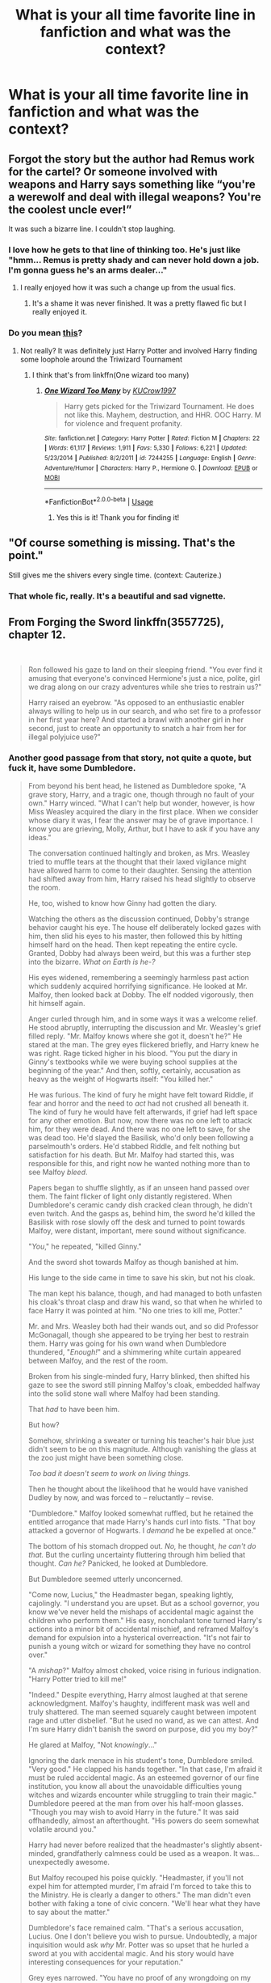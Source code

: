 #+TITLE: What is your all time favorite line in fanfiction and what was the context?

* What is your all time favorite line in fanfiction and what was the context?
:PROPERTIES:
:Author: OSRS_King_Graham
:Score: 40
:DateUnix: 1592704702.0
:DateShort: 2020-Jun-21
:FlairText: Discussion
:END:

** Forgot the story but the author had Remus work for the cartel? Or someone involved with weapons and Harry says something like “you're a werewolf and deal with illegal weapons? You're the coolest uncle ever!”

It was such a bizarre line. I couldn't stop laughing.
:PROPERTIES:
:Author: CornerIron
:Score: 37
:DateUnix: 1592707941.0
:DateShort: 2020-Jun-21
:END:

*** I love how he gets to that line of thinking too. He's just like "hmm... Remus is pretty shady and can never hold down a job. I'm gonna guess he's an arms dealer..."
:PROPERTIES:
:Author: darkpothead
:Score: 23
:DateUnix: 1592712661.0
:DateShort: 2020-Jun-21
:END:

**** I really enjoyed how it was such a change up from the usual fics.
:PROPERTIES:
:Author: CornerIron
:Score: 10
:DateUnix: 1592714290.0
:DateShort: 2020-Jun-21
:END:

***** It's a shame it was never finished. It was a pretty flawed fic but I really enjoyed it.
:PROPERTIES:
:Author: darkpothead
:Score: 6
:DateUnix: 1592715287.0
:DateShort: 2020-Jun-21
:END:


*** Do you mean [[https://m.fanfiction.net/s/5270143/24/The-Sugar-Cube-Fort][this]]?
:PROPERTIES:
:Author: OSRS_King_Graham
:Score: 6
:DateUnix: 1592708215.0
:DateShort: 2020-Jun-21
:END:

**** Not really? It was definitely just Harry Potter and involved Harry finding some loophole around the Triwizard Tournament
:PROPERTIES:
:Author: CornerIron
:Score: 4
:DateUnix: 1592708294.0
:DateShort: 2020-Jun-21
:END:

***** I think that's from linkffn(One wizard too many)
:PROPERTIES:
:Author: brockothrow
:Score: 5
:DateUnix: 1592710049.0
:DateShort: 2020-Jun-21
:END:

****** [[https://www.fanfiction.net/s/7244255/1/][*/One Wizard Too Many/*]] by [[https://www.fanfiction.net/u/2274808/KUCrow1997][/KUCrow1997/]]

#+begin_quote
  Harry gets picked for the Triwizard Tournament. He does not like this. Mayhem, destruction, and HHR. OOC Harry. M for violence and frequent profanity.
#+end_quote

^{/Site/:} ^{fanfiction.net} ^{*|*} ^{/Category/:} ^{Harry} ^{Potter} ^{*|*} ^{/Rated/:} ^{Fiction} ^{M} ^{*|*} ^{/Chapters/:} ^{22} ^{*|*} ^{/Words/:} ^{61,117} ^{*|*} ^{/Reviews/:} ^{1,911} ^{*|*} ^{/Favs/:} ^{5,330} ^{*|*} ^{/Follows/:} ^{6,221} ^{*|*} ^{/Updated/:} ^{5/23/2014} ^{*|*} ^{/Published/:} ^{8/2/2011} ^{*|*} ^{/id/:} ^{7244255} ^{*|*} ^{/Language/:} ^{English} ^{*|*} ^{/Genre/:} ^{Adventure/Humor} ^{*|*} ^{/Characters/:} ^{Harry} ^{P.,} ^{Hermione} ^{G.} ^{*|*} ^{/Download/:} ^{[[http://www.ff2ebook.com/old/ffn-bot/index.php?id=7244255&source=ff&filetype=epub][EPUB]]} ^{or} ^{[[http://www.ff2ebook.com/old/ffn-bot/index.php?id=7244255&source=ff&filetype=mobi][MOBI]]}

--------------

*FanfictionBot*^{2.0.0-beta} | [[https://github.com/tusing/reddit-ffn-bot/wiki/Usage][Usage]]
:PROPERTIES:
:Author: FanfictionBot
:Score: 6
:DateUnix: 1592710070.0
:DateShort: 2020-Jun-21
:END:

******* Yes this is it! Thank you for finding it!
:PROPERTIES:
:Author: CornerIron
:Score: 3
:DateUnix: 1592710099.0
:DateShort: 2020-Jun-21
:END:


** "Of course something is missing. That's the point."

Still gives me the shivers every single time. (context: Cauterize.)
:PROPERTIES:
:Author: Ignorus
:Score: 31
:DateUnix: 1592726087.0
:DateShort: 2020-Jun-21
:END:

*** That whole fic, really. It's a beautiful and sad vignette.
:PROPERTIES:
:Author: Holy_Hand_Grenadier
:Score: 3
:DateUnix: 1592781825.0
:DateShort: 2020-Jun-22
:END:


** From Forging the Sword linkffn(3557725), chapter 12.

​

#+begin_quote
  Ron followed his gaze to land on their sleeping friend. "You ever find it amusing that everyone's convinced Hermione's just a nice, polite, girl we drag along on our crazy adventures while she tries to restrain us?"

  Harry raised an eyebrow. "As opposed to an enthusiastic enabler always willing to help us in our search, and who set fire to a professor in her first year here? And started a brawl with another girl in her second, just to create an opportunity to snatch a hair from her for illegal polyjuice use?"
#+end_quote
:PROPERTIES:
:Author: monkeyepoxy
:Score: 30
:DateUnix: 1592726475.0
:DateShort: 2020-Jun-21
:END:

*** Another good passage from that story, not quite a quote, but fuck it, have some Dumbledore.

#+begin_quote
  From beyond his bent head, he listened as Dumbledore spoke, "A grave story, Harry, and a tragic one, though through no fault of your own." Harry winced. "What I can't help but wonder, however, is how Miss Weasley acquired the diary in the first place. When we consider whose diary it was, I fear the answer may be of grave importance. I know you are grieving, Molly, Arthur, but I have to ask if you have any ideas."

  The conversation continued haltingly and broken, as Mrs. Weasley tried to muffle tears at the thought that their laxed vigilance might have allowed harm to come to their daughter. Sensing the attention had shifted away from him, Harry raised his head slightly to observe the room.

  He, too, wished to know how Ginny had gotten the diary.

  Watching the others as the discussion continued, Dobby's strange behavior caught his eye. The house elf deliberately locked gazes with him, then slid his eyes to his master, then followed this by hitting himself hard on the head. Then kept repeating the entire cycle. Granted, Dobby had always been weird, but this was a further step into the bizarre. /What on Earth is he-?/

  His eyes widened, remembering a seemingly harmless past action which suddenly acquired horrifying significance. He looked at Mr. Malfoy, then looked back at Dobby. The elf nodded vigorously, then hit himself again.

  Anger curled through him, and in some ways it was a welcome relief. He stood abruptly, interrupting the discussion and Mr. Weasley's grief filled reply. "Mr. Malfoy knows where she got it, doesn't he?" He stared at the man. The grey eyes flickered briefly, and Harry knew he was right. Rage ticked higher in his blood. "You put the diary in Ginny's textbooks while we were buying school supplies at the beginning of the year." And then, softly, certainly, accusation as heavy as the weight of Hogwarts itself: "You killed her."

  He was furious. The kind of fury he might have felt toward Riddle, if fear and horror and the need to /act/ had not crushed all beneath it. The kind of fury he would have felt afterwards, if grief had left space for any other emotion. But now, now there was no one left to attack him, for they were dead. And there was no one left to save, for she was dead too. He'd slayed the Basilisk, who'd only been following a parselmouth's orders. He'd stabbed Riddle, and felt nothing but satisfaction for his death. But Mr. Malfoy had started this, was responsible for this, and right now he wanted nothing more than to see Malfoy /bleed/.

  Papers began to shuffle slightly, as if an unseen hand passed over them. The faint flicker of light only distantly registered. When Dumbledore's ceramic candy dish cracked clean through, he didn't even twitch. And the gasps as, behind him, the sword he'd killed the Basilisk with rose slowly off the desk and turned to point towards Malfoy, were distant, important, mere sound without significance.

  "/You/," he repeated, "killed Ginny."

  And the sword shot towards Malfoy as though banished at him.

  His lunge to the side came in time to save his skin, but not his cloak.

  The man kept his balance, though, and had managed to both unfasten his cloak's throat clasp and draw his wand, so that when he whirled to face Harry it was pointed at him. "No one tries to kill me, Potter."

  Mr. and Mrs. Weasley both had their wands out, and so did Professor McGonagall, though she appeared to be trying her best to restrain them. Harry was going for his own wand when Dumbledore thundered, "/Enough!/" and a shimmering white curtain appeared between Malfoy, and the rest of the room.

  Broken from his single-minded fury, Harry blinked, then shifted his gaze to see the sword still pinning Malfoy's cloak, embedded halfway into the solid stone wall where Malfoy had been standing.

  That /had/ to have been him.

  But how?

  Somehow, shrinking a sweater or turning his teacher's hair blue just didn't seem to be on this magnitude. Although vanishing the glass at the zoo just might have been something close.

  /Too bad it doesn't seem to work on living things./

  Then he thought about the likelihood that he would have vanished Dudley by now, and was forced to -- reluctantly -- revise.

  "Dumbledore." Malfoy looked somewhat ruffled, but he retained the entitled arrogance that made Harry's hands curl into fists. "That boy attacked a governor of Hogwarts. I /demand/ he be expelled at once."

  The bottom of his stomach dropped out. /No,/ he thought, /he can't do that./ But the curling uncertainty fluttering through him belied that thought. /Can he?/ Panicked, he looked at Dumbledore.

  But Dumbledore seemed utterly unconcerned.

  "Come now, Lucius," the Headmaster began, speaking lightly, cajolingly. "I understand you are upset. But as a school governor, you know we've never held the mishaps of accidental magic against the children who perform them." His easy, nonchalant tone turned Harry's actions into a minor bit of accidental mischief, and reframed Malfoy's demand for expulsion into a hysterical overreaction. "It's not fair to punish a young witch or wizard for something they have no control over."

  "A /mishap/?" Malfoy almost choked, voice rising in furious indignation. "Harry Potter tried to kill me!"

  "Indeed." Despite everything, Harry almost laughed at that serene acknowledgment. Malfoy's haughty, indifferent mask was well and truly shattered. The man seemed squarely caught between impotent rage and utter disbelief. "But he used no wand, as we can attest. And I'm sure Harry didn't banish the sword on purpose, did you my boy?"

  He glared at Malfoy, "Not /knowingly/..."

  Ignoring the dark menace in his student's tone, Dumbledore smiled. "Very good." He clapped his hands together. "In that case, I'm afraid it must be ruled accidental magic. As an esteemed governor of our fine institution, you know all about the unavoidable difficulties young witches and wizards encounter while struggling to train their magic." Dumbledore peered at the man from over his half-moon glasses. "Though you may wish to avoid Harry in the future." It was said offhandedly, almost an afterthought. "His powers do seem somewhat volatile around you."

  Harry had never before realized that the headmaster's slightly absent-minded, grandfatherly calmness could be used as a weapon. It was... unexpectedly awesome.

  But Malfoy recouped his poise quickly. "Headmaster, if you'll not expel him for attempted murder, I'm afraid I'm forced to take this to the Ministry. He is clearly a danger to others." The man didn't even bother with faking a tone of civic concern. "We'll hear what they have to say about the matter."

  Dumbledore's face remained calm. "That's a serious accusation, Lucius. One I don't believe you wish to pursue. Undoubtedly, a major inquisition would ask /why/ Mr. Potter was so upset that he hurled a sword at you with accidental magic. And his story would have interesting consequences for your reputation."

  Grey eyes narrowed. "You have no proof of any wrongdoing on my part."

  The barest breath of silence, as everyone in the room absorbed those words. Still walled away from Malfoy by the headmaster's shimmering barrier of magic, Mr. and Mrs. Weasley were holding their wands at ready, a killing rage in their eyes.

  "If I had," the Headmaster said, every word precise, "you would no longer retain possession of your wand. Or your faculties."

  Harry shivered, although he didn't know why. Dumbledore's voice had been even, and perfectly calm. But for a second-

  /It felt like a shadow passed in front of the sun./

  Malfoy was pale.

  Unruffled, Dumbledore continued. "Yet we don't need a conviction to topple your reputation, and I find myself almost hoping you pursue this. Now, /leave/." Harry couldn't think of anyone who would disobey a command in that tone of voice. Malfoy was no exception.
#+end_quote
:PROPERTIES:
:Author: monkeyepoxy
:Score: 14
:DateUnix: 1592728487.0
:DateShort: 2020-Jun-21
:END:

**** u/spliffay666:
#+begin_quote
  "If I had," the Headmaster said, every word precise, "you would no longer retain possession of your wand. Or your faculties.
#+end_quote

Translation: You would be unarmed, on the ground and I would close my eyes to the actions of Molly, Arthur and Harry

and the "x gon' give it to ya" starts playing in the background, slowly rising in volume until it eclipses the dull, meaty thuds and cries for mercy.
:PROPERTIES:
:Author: spliffay666
:Score: 10
:DateUnix: 1592732074.0
:DateShort: 2020-Jun-21
:END:


**** My heart skipped a beat just reading this.
:PROPERTIES:
:Author: CryptidGrimnoir
:Score: 4
:DateUnix: 1592783726.0
:DateShort: 2020-Jun-22
:END:


*** [[https://www.fanfiction.net/s/3557725/1/][*/Forging the Sword/*]] by [[https://www.fanfiction.net/u/318654/Myst-Shadow][/Myst Shadow/]]

#+begin_quote
  ::Year 2 Divergence:: What does it take, to reshape a child? And if reshaped, what then is formed? Down in the Chamber, a choice is made. (Harry's Gryffindor traits were always so much scarier than other peoples'.)
#+end_quote

^{/Site/:} ^{fanfiction.net} ^{*|*} ^{/Category/:} ^{Harry} ^{Potter} ^{*|*} ^{/Rated/:} ^{Fiction} ^{T} ^{*|*} ^{/Chapters/:} ^{15} ^{*|*} ^{/Words/:} ^{152,578} ^{*|*} ^{/Reviews/:} ^{3,247} ^{*|*} ^{/Favs/:} ^{8,795} ^{*|*} ^{/Follows/:} ^{10,390} ^{*|*} ^{/Updated/:} ^{8/19/2014} ^{*|*} ^{/Published/:} ^{5/26/2007} ^{*|*} ^{/id/:} ^{3557725} ^{*|*} ^{/Language/:} ^{English} ^{*|*} ^{/Genre/:} ^{Adventure} ^{*|*} ^{/Characters/:} ^{Harry} ^{P.,} ^{Ron} ^{W.,} ^{Hermione} ^{G.} ^{*|*} ^{/Download/:} ^{[[http://www.ff2ebook.com/old/ffn-bot/index.php?id=3557725&source=ff&filetype=epub][EPUB]]} ^{or} ^{[[http://www.ff2ebook.com/old/ffn-bot/index.php?id=3557725&source=ff&filetype=mobi][MOBI]]}

--------------

*FanfictionBot*^{2.0.0-beta} | [[https://github.com/tusing/reddit-ffn-bot/wiki/Usage][Usage]]
:PROPERTIES:
:Author: FanfictionBot
:Score: 7
:DateUnix: 1592726490.0
:DateShort: 2020-Jun-21
:END:


** From "That Terrifying Momentum," an AU in which Harry learns that the war against Voldemort can go even more pear shaped.......

​

You mean..." Scott said slowly, "...what if Voldemort builds an army and actually goes to war with the rest of the world?"

That was Harry's worst fears realised in summary, for if things reached that point he doubted that either he or his friends would survive to see it. "Yeah. Worst case scenario, I guess. What happens then?"

Scott grinned, teeth flashing in the dark. "Then the game changes. The old rules no longer apply. The war machine steps up, and puts Riddle down."

"No, that's what I'm saying. What if all those Muggle armies weren't enough?"

"/My/ war machine, Harry. Me. Us. The Kharadjai. The game changes -- the rules /no longer apply/. Voldemort steps outside of destiny. He wrecks the future. The Prophecy becomes irrelevant, /you/, I'm sorry to say, become irrelevant and there's nothing left but to do things the hard way."

Harry's eyes widened. "You would kill him?"

"Not just me. Imagine this: divisions of Kharadjai infantry dropping from the sky, the Fifth Fleet in orbit around your planet, and squads of Primares, guys and gals just like me, at the forefront."

"You couldn't hide that. There's no way, everyone in the world would know you were here," Harry protested.

"That's right. You think it would be the first time? There are any number of places out there where they know who we are. We've occupied planets before, Harry, and we'll do it again."

​

[[https://www.fanfiction.net/s/3488634/1/That-Terrifying-Momentum]]
:PROPERTIES:
:Author: OpaqueCavalier
:Score: 14
:DateUnix: 1592712920.0
:DateShort: 2020-Jun-21
:END:

*** I loved that story. So random but so fun.
:PROPERTIES:
:Author: MoreGeckosPlease
:Score: 3
:DateUnix: 1592741947.0
:DateShort: 2020-Jun-21
:END:


*** link the story mage
:PROPERTIES:
:Author: Po_poy
:Score: 5
:DateUnix: 1592727177.0
:DateShort: 2020-Jun-21
:END:

**** linkffn(3488634)
:PROPERTIES:
:Author: Holy_Hand_Grenadier
:Score: 1
:DateUnix: 1592781939.0
:DateShort: 2020-Jun-22
:END:

***** [[https://www.fanfiction.net/s/3488634/1/][*/That Terrifying Momentum/*]] by [[https://www.fanfiction.net/u/14209/Caleb-Nova][/Caleb Nova/]]

#+begin_quote
  To every action there is always opposed an equal reaction: or the mutual actions of two bodies upon each other are always equal, and directed to contrary parts. An AU sixth year. -Revised Edition-
#+end_quote

^{/Site/:} ^{fanfiction.net} ^{*|*} ^{/Category/:} ^{Harry} ^{Potter} ^{*|*} ^{/Rated/:} ^{Fiction} ^{M} ^{*|*} ^{/Chapters/:} ^{32} ^{*|*} ^{/Words/:} ^{259,013} ^{*|*} ^{/Reviews/:} ^{177} ^{*|*} ^{/Favs/:} ^{325} ^{*|*} ^{/Follows/:} ^{202} ^{*|*} ^{/Updated/:} ^{10/18/2013} ^{*|*} ^{/Published/:} ^{4/15/2007} ^{*|*} ^{/Status/:} ^{Complete} ^{*|*} ^{/id/:} ^{3488634} ^{*|*} ^{/Language/:} ^{English} ^{*|*} ^{/Genre/:} ^{Drama/Romance} ^{*|*} ^{/Characters/:} ^{<Harry} ^{P.,} ^{Ginny} ^{W.>} ^{<Ron} ^{W.,} ^{Hermione} ^{G.>} ^{*|*} ^{/Download/:} ^{[[http://www.ff2ebook.com/old/ffn-bot/index.php?id=3488634&source=ff&filetype=epub][EPUB]]} ^{or} ^{[[http://www.ff2ebook.com/old/ffn-bot/index.php?id=3488634&source=ff&filetype=mobi][MOBI]]}

--------------

*FanfictionBot*^{2.0.0-beta} | [[https://github.com/tusing/reddit-ffn-bot/wiki/Usage][Usage]]
:PROPERTIES:
:Author: FanfictionBot
:Score: 2
:DateUnix: 1592781953.0
:DateShort: 2020-Jun-22
:END:


** In an otherwise mediocre one-shot in which Dark!Hermione takes over the world, linkao3(And She Shall Reign... by BeastOfTheSea),

#+begin_quote
  It was so blindingly obvious, in retrospect, that it stunned her that she had not seen it immediately after the final demise of Voldemort. What had Dumbledore left them? Ronald had been given an indulgence to save him from his own misguided behavior, Harry had been given a relic to encourage his martyrdom, and she - she had been given Dumbledore's own youthful inspiration. Clearly, he had meant her to succeed where he had failed.
#+end_quote
:PROPERTIES:
:Author: turbinicarpus
:Score: 12
:DateUnix: 1592734991.0
:DateShort: 2020-Jun-21
:END:

*** That... that is terrifying.
:PROPERTIES:
:Author: MachaiArcanum
:Score: 3
:DateUnix: 1592743424.0
:DateShort: 2020-Jun-21
:END:


*** [[https://archiveofourown.org/works/682335][*/And She Shall Reign.../*]] by [[https://www.archiveofourown.org/users/BeastOfTheSea/pseuds/BeastOfTheSea][/BeastOfTheSea/]]

#+begin_quote
  When she was young and naive, she thought that nothing could justify slavery and the end of liberation justified any means.

  Like all children, however, she grew up, and put aside childish naivete; she came to realize that slavery was not such a bad thing - that slaves did not desire freedom, but a kind master.

  In which Hermione takes over the Wizarding World.
#+end_quote

^{/Site/:} ^{Archive} ^{of} ^{Our} ^{Own} ^{*|*} ^{/Fandom/:} ^{Harry} ^{Potter} ^{-} ^{J.} ^{K.} ^{Rowling} ^{*|*} ^{/Published/:} ^{2013-02-13} ^{*|*} ^{/Words/:} ^{1054} ^{*|*} ^{/Chapters/:} ^{1/1} ^{*|*} ^{/Comments/:} ^{9} ^{*|*} ^{/Kudos/:} ^{420} ^{*|*} ^{/Bookmarks/:} ^{71} ^{*|*} ^{/Hits/:} ^{7138} ^{*|*} ^{/ID/:} ^{682335} ^{*|*} ^{/Download/:} ^{[[https://archiveofourown.org/downloads/682335/And%20She%20Shall%20Reign.epub?updated_at=1387425452][EPUB]]} ^{or} ^{[[https://archiveofourown.org/downloads/682335/And%20She%20Shall%20Reign.mobi?updated_at=1387425452][MOBI]]}

--------------

*FanfictionBot*^{2.0.0-beta} | [[https://github.com/tusing/reddit-ffn-bot/wiki/Usage][Usage]]
:PROPERTIES:
:Author: FanfictionBot
:Score: 3
:DateUnix: 1592735007.0
:DateShort: 2020-Jun-21
:END:


** It's either gotta be Harry's impromptu speech about legacies in Happily ever after where he talks about how voldemort could have been one of the greats if he hadn't let his fear of his own mortality corrupt him(I'm bad at summaries) or a small like in it's nice to have have a friend where harry thinks to himself that all he wants is someone to hold while sitting with his friends and their SOs while he has no one
:PROPERTIES:
:Author: Aniki356
:Score: 11
:DateUnix: 1592705721.0
:DateShort: 2020-Jun-21
:END:

*** u/Lightwavers:
#+begin_quote
  "Tell me, Harry," said the Headmaster (and now his voice sounded simply puzzled, though there was still a hint of pain in his eyes), "why do Dark Wizards fear death so greatly?"

  "Er," said Harry, "sorry, I've got to back the Dark Wizards on that one."
#+end_quote
:PROPERTIES:
:Author: Lightwavers
:Score: 15
:DateUnix: 1592726181.0
:DateShort: 2020-Jun-21
:END:


*** link the story mate
:PROPERTIES:
:Author: Po_poy
:Score: 4
:DateUnix: 1592727010.0
:DateShort: 2020-Jun-21
:END:

**** [[https://archiveofourown.org/works/21706378]]

[[https://jeconais.fanficauthors.net/Happily_Ever_After/index/]]
:PROPERTIES:
:Author: Aniki356
:Score: 2
:DateUnix: 1592727125.0
:DateShort: 2020-Jun-21
:END:


** "I myself was hired by a Death Eater."

I can't remember if it's from the epilogue or omake chapter of Seventh Horcrux. [[https://www.fanfiction.net/s/10677106/1/Seventh-Horcrux][Ah, the omakes.]] And I misquoted it:

#+begin_quote
  Even /i/ was hired by a Death Eater.
#+end_quote

Harrymort is explaining to Rose that her professors may try to kill her. His evidence is that a large part of the staff were hired during Voldemort's reign,

I also sometimes think of:

#+begin_quote
  My main concern is next year when she'll have to be the Slytherin Quidditch team.
#+end_quote

And wouldn't you know it, but that one is from the epilogue.
:PROPERTIES:
:Author: FrameworkisDigimon
:Score: 8
:DateUnix: 1592738002.0
:DateShort: 2020-Jun-21
:END:

*** Seventh Horcrux has so many good lines.

Ah Severus, my most loyal servant.
:PROPERTIES:
:Author: Murky_Red
:Score: 6
:DateUnix: 1592747919.0
:DateShort: 2020-Jun-21
:END:

**** Personally, I love the lines at the end, when Harry just sees his own reflection in the Mirror.
:PROPERTIES:
:Author: CryptidGrimnoir
:Score: 3
:DateUnix: 1592784597.0
:DateShort: 2020-Jun-22
:END:


** No clue, then, haha.
:PROPERTIES:
:Author: OSRS_King_Graham
:Score: 4
:DateUnix: 1592708382.0
:DateShort: 2020-Jun-21
:END:


** "Lily! Your husband is touching me! Please remove him!" Linkao3(Swung by serafim) Line by Severus Snape, during meetings right after Riddle kicks the bucket. Ghost James hugs Severus, he is not amused.
:PROPERTIES:
:Author: Blade1301
:Score: 4
:DateUnix: 1592739634.0
:DateShort: 2020-Jun-21
:END:

*** [[https://archiveofourown.org/works/9821300][*/Swung by Serafim/*]] by [[https://www.archiveofourown.org/users/flamethrower/pseuds/flamethrower][/flamethrower/]]

#+begin_quote
  In 1993, Gilderoy Lockhart points a stolen wand at Harry Potter and Ron Weasley with the intent to Obliviate them.The wand doesn't backfire. Gilderoy's "discovery" of the Chamber of Secrets is a short-term success.Other consequences are not short-term at all.
#+end_quote

^{/Site/:} ^{Archive} ^{of} ^{Our} ^{Own} ^{*|*} ^{/Fandom/:} ^{Harry} ^{Potter} ^{-} ^{J.} ^{K.} ^{Rowling} ^{*|*} ^{/Published/:} ^{2017-02-19} ^{*|*} ^{/Completed/:} ^{2017-05-25} ^{*|*} ^{/Words/:} ^{352346} ^{*|*} ^{/Chapters/:} ^{45/45} ^{*|*} ^{/Comments/:} ^{4387} ^{*|*} ^{/Kudos/:} ^{6349} ^{*|*} ^{/Bookmarks/:} ^{2495} ^{*|*} ^{/Hits/:} ^{147140} ^{*|*} ^{/ID/:} ^{9821300} ^{*|*} ^{/Download/:} ^{[[https://archiveofourown.org/downloads/9821300/Swung%20by%20Serafim.epub?updated_at=1592536685][EPUB]]} ^{or} ^{[[https://archiveofourown.org/downloads/9821300/Swung%20by%20Serafim.mobi?updated_at=1592536685][MOBI]]}

--------------

*FanfictionBot*^{2.0.0-beta} | [[https://github.com/tusing/reddit-ffn-bot/wiki/Usage][Usage]]
:PROPERTIES:
:Author: FanfictionBot
:Score: 3
:DateUnix: 1592739652.0
:DateShort: 2020-Jun-21
:END:


*** Sad part is I could almost see that with James being a crying chibi as Snape says that.
:PROPERTIES:
:Author: OSRS_King_Graham
:Score: 2
:DateUnix: 1592740316.0
:DateShort: 2020-Jun-21
:END:


** Damn it all, but now he was good and curious. Someone Draco thought was weirder than Art? Preposterous. As Draco wandered off to round up his usual crew of miscreants, Art peered over the top of his book and studied the girl from across the room. Daphne was her name, apparently. Black hair elegantly done up, her uniform tidy, and her posture picturesque as she read her book.

She looked regal enough, but there had to be something more at play here.

Against his better judgement, Art stood and crossed the room towards her. She looked up from her book, raising an eyebrow at him as only truly pretentious people could pull off convincingly.

"Hey there. Daphne, right?"

Daphne tilted her head at him slightly, her face otherwise blank. "I hardly think the two of us are on a first name basis, Crouch. From a family as esteemed as your own, that's quite the breach of etiquette."

"What?" Art said, blinking as he interpreted that. "Uh... Sorry, I guess."

She scoffed, but stopped frowning at him in disapproval like an angry school matron. "You guess. Subpar, as apologies go. Nevertheless, you may consider yourself forgiven. With that out of the way, what business do you have with the ancient and noble house of Greengrass?"

Art slowly looked around, expecting Draco to jump out and let him know it was just a social experiment.

This was what he had been talking about? This hoity-toity high society speak? A bit more than strange, that was for sure. Try-hard, more like.

"Well?" She said, clearly starting to get impatient. "I do hope you haven't approached me with nothing of value to say. That would bode poorly for our future dealings."

Bode poorly for their future dealings, would it? What a load of bollocks.

Art knew he shouldn't have listened to Draco.

Still, this warranted a response of proportionate snark. Suppressing a grimace, he crossed his arms, puffed out his chest, and summoned his most flowery and meaningless arsenal of vocabulary.

"Indubiously, young madame Greengrass. 'Twas quite boorish of myself, to be so utterly forthrite with an acquaintance of such high regard and coming from such old and venerable stock. Prithee forgive mine own lapse in judgement, that we might leave this most inopportune of errors behind."

There was a small silence. Daphne squinted at him, her rigid posture forgotten for a brief moment as she mouthed a few of the dumbass words he had used.

Finally, she made an attempt to collect herself.

"Quite right, good sir... On this occasion, we... er," she said, mumbling and fidgeting slightly. "That is... Irregardless, we oughtn't... Forsooth? Shit."

She froze. Then she clapped a hand to her mouth, her face going pink.

Art allowed himself a grin of triumph. "Forsooth, indeed."

Still blushing, Daphne glared at him and quickly stormed off, making for the girls dormitory. No doubt she would return to him one day. With a heart full of vengeance and an even bigger vocabulary, she would challenge him once more.

Art nodded solemnly. He would have to be ready.

Looking down, he realized that she had left her book. Not a big shock. Blowing her mind with his dazzling array of words had left her pretty flustered, if he did say so himself. Had she really said irregardless? Honestly.

Still, best to be polite and return the book. That way she may only harbor part of a grudge.

With a sigh, he picked it up and glanced at the spine.

Starships & Spellswords.
:PROPERTIES:
:Author: SirYabas
:Score: 3
:DateUnix: 1592741330.0
:DateShort: 2020-Jun-21
:END:

*** The source, my man?
:PROPERTIES:
:Author: UmerTahirUT1
:Score: 1
:DateUnix: 1592745717.0
:DateShort: 2020-Jun-21
:END:

**** linkffn(13521881)
:PROPERTIES:
:Author: SirYabas
:Score: 1
:DateUnix: 1592750062.0
:DateShort: 2020-Jun-21
:END:

***** [[https://www.fanfiction.net/s/13521881/1/][*/Friendship and Magic/*]] by [[https://www.fanfiction.net/u/4596594/Aiashi][/Aiashi/]]

#+begin_quote
  This is a Self Insert. He's a bit of a grouch and doesn't like people, but he also hasn't had any friends for a while so he might be willing to give it another go. He's never seen Harry Potter or read the books. But it's a children's series, so it'll probably be fine. His name is Art. Artorius Caecilius Crouch, to be exact. But don't call him that or he'll get sort of annoyed.
#+end_quote

^{/Site/:} ^{fanfiction.net} ^{*|*} ^{/Category/:} ^{Harry} ^{Potter} ^{*|*} ^{/Rated/:} ^{Fiction} ^{T} ^{*|*} ^{/Chapters/:} ^{11} ^{*|*} ^{/Words/:} ^{52,760} ^{*|*} ^{/Reviews/:} ^{99} ^{*|*} ^{/Favs/:} ^{344} ^{*|*} ^{/Follows/:} ^{521} ^{*|*} ^{/Updated/:} ^{4/30} ^{*|*} ^{/Published/:} ^{3/14} ^{*|*} ^{/id/:} ^{13521881} ^{*|*} ^{/Language/:} ^{English} ^{*|*} ^{/Genre/:} ^{Friendship/Humor} ^{*|*} ^{/Characters/:} ^{Hermione} ^{G.,} ^{Draco} ^{M.,} ^{Neville} ^{L.,} ^{OC} ^{*|*} ^{/Download/:} ^{[[http://www.ff2ebook.com/old/ffn-bot/index.php?id=13521881&source=ff&filetype=epub][EPUB]]} ^{or} ^{[[http://www.ff2ebook.com/old/ffn-bot/index.php?id=13521881&source=ff&filetype=mobi][MOBI]]}

--------------

*FanfictionBot*^{2.0.0-beta} | [[https://github.com/tusing/reddit-ffn-bot/wiki/Usage][Usage]]
:PROPERTIES:
:Author: FanfictionBot
:Score: 1
:DateUnix: 1592750074.0
:DateShort: 2020-Jun-21
:END:


** u/Casarel:
#+begin_quote
  "Will Hogwarts be safe without Dumbledore? Will you be safe?

  What Harry hadn't asked was "Will I be safe?"
#+end_quote

Taken from Chapter 27 of [[https://m.fanfiction.net/s/6635374/27/][Regards, Harry]] the 2nd book/AU HBP version of Moment of Impact story series by Suite Sambo. It is my all time favourite fanfic by a mile and there are times where I dearly wish it was canon.

Basically context here is Harry and Severus Snape forges a mentor/mentee relationship (which goes into father-son by halfway in Regards) and here Harry just found out that Voldie was the person who cursed the DADA position. While Canon Harry hoped for another death, over here death of the DADA professor is pretty much Harry's nightmare scenario. Also, over here Harry and Minerva knows Dumbledore is near death. He had just written a letter to Severus asking the above and Severus was wondering how to reply/reassure him without mentioning this was likely his last year at Hogwarts (or maybe last year of life)
:PROPERTIES:
:Author: Casarel
:Score: 3
:DateUnix: 1592741736.0
:DateShort: 2020-Jun-21
:END:


** From linkffn(A Cadmean Victory)

“I do not forgive. I do not forget.”

Just bordering on the edge of too edgy, but still gives me chills. Especially when he says it to Hermione after she breaks his wand.
:PROPERTIES:
:Author: smlt_101
:Score: 3
:DateUnix: 1592762069.0
:DateShort: 2020-Jun-21
:END:

*** [[https://www.fanfiction.net/s/11446957/1/][*/A Cadmean Victory/*]] by [[https://www.fanfiction.net/u/7037477/DarknessEnthroned][/DarknessEnthroned/]]

#+begin_quote
  The escape of Peter Pettigrew leaves a deeper mark on his character than anyone expected, then comes the Goblet of Fire and the chance of a quiet year to improve himself, but Harry Potter and the Quiet Revision Year was never going to last long. A more mature, darker Harry, bearing the effects of 11 years of virtual solitude. GoF AU. There will be romance... eventually.
#+end_quote

^{/Site/:} ^{fanfiction.net} ^{*|*} ^{/Category/:} ^{Harry} ^{Potter} ^{*|*} ^{/Rated/:} ^{Fiction} ^{M} ^{*|*} ^{/Chapters/:} ^{103} ^{*|*} ^{/Words/:} ^{520,351} ^{*|*} ^{/Reviews/:} ^{11,638} ^{*|*} ^{/Favs/:} ^{14,198} ^{*|*} ^{/Follows/:} ^{10,329} ^{*|*} ^{/Updated/:} ^{2/17/2016} ^{*|*} ^{/Published/:} ^{8/14/2015} ^{*|*} ^{/Status/:} ^{Complete} ^{*|*} ^{/id/:} ^{11446957} ^{*|*} ^{/Language/:} ^{English} ^{*|*} ^{/Genre/:} ^{Adventure/Romance} ^{*|*} ^{/Characters/:} ^{Harry} ^{P.,} ^{Fleur} ^{D.} ^{*|*} ^{/Download/:} ^{[[http://www.ff2ebook.com/old/ffn-bot/index.php?id=11446957&source=ff&filetype=epub][EPUB]]} ^{or} ^{[[http://www.ff2ebook.com/old/ffn-bot/index.php?id=11446957&source=ff&filetype=mobi][MOBI]]}

--------------

*FanfictionBot*^{2.0.0-beta} | [[https://github.com/tusing/reddit-ffn-bot/wiki/Usage][Usage]]
:PROPERTIES:
:Author: FanfictionBot
:Score: 1
:DateUnix: 1592762082.0
:DateShort: 2020-Jun-21
:END:


** u/deleted:
#+begin_quote
  Harry snorted. “That kind of defeatist thinking is why you're not named in the prophecy about how to beat Voldemort.”
#+end_quote

From /the very best/, a pokemon crossover.
:PROPERTIES:
:Score: 3
:DateUnix: 1592767949.0
:DateShort: 2020-Jun-22
:END:


** It has to be the losers write the history books comment by Dumbledore in Refiner's Fire. It really opened my eyes to how history progressed. It's why the "right cause" always wins. Because after winning they make the other guys out to be wrong.

Side note are you really Rune-Server graham? Because if so thats amazing. Huge fan.
:PROPERTIES:
:Author: tyler-p-wilson
:Score: 5
:DateUnix: 1592712453.0
:DateShort: 2020-Jun-21
:END:

*** My user has changed since then and I haven't been on RS in months.
:PROPERTIES:
:Author: OSRS_King_Graham
:Score: 4
:DateUnix: 1592715026.0
:DateShort: 2020-Jun-21
:END:

**** But you're THE graham? What a small world
:PROPERTIES:
:Author: tyler-p-wilson
:Score: 3
:DateUnix: 1592715091.0
:DateShort: 2020-Jun-21
:END:

***** Sorry, I was King_Graham.
:PROPERTIES:
:Author: OSRS_King_Graham
:Score: 3
:DateUnix: 1592715138.0
:DateShort: 2020-Jun-21
:END:


** It's from a rwby fanfic but

"But what about the baby?!?!"

Context is that yang needed to distract some guards so she got into a fake argument with another guy (I'm pretty sure it was ren or jaune)on the mission and that's the last line we hear before we move into the building. Had me rolling for a good like 8 minutes and I still chuckle when I remember it.
:PROPERTIES:
:Author: THECAMFIREHAWK
:Score: 2
:DateUnix: 1592715767.0
:DateShort: 2020-Jun-21
:END:


** u/JennaSayquah:
#+begin_quote
  Some trusts you just didn't break, and he was pretty sure that Fred and George (not to mention the original Marauders) would put Snape pretty far down on the list of People To Show The Map To, maybe somewhere right before “persons with names ending in ‘-oldemort'.”
#+end_quote

--- Telanu (AKA Somniesperus), in Tea Series: Corresponding
:PROPERTIES:
:Author: JennaSayquah
:Score: 2
:DateUnix: 1592775540.0
:DateShort: 2020-Jun-22
:END:


** "Also Harry was in love. It would be a three-way wedding: him, the Time-Turner, and Professor Quirrell."

Context: It's from Methods of Rationality. Harry, the ultimate science-fiction nerd got a Time-Turner in his first year and Professor Quirrel was his best teacher ever.

This might not be my favorite, but it sounds weird as hell. At the same time, I could've written dozens of lines from MOR.

"Before we begin our banquet, I would like to say a few words. And here they are: Happy happy boom boom swamp swamp swamp! Thank you!"

" Then he looked up and stared at the newspaper headline.

/BOY-WHO-LIVED GETS/\\
/DRACO MALFOY PREGNANT"/

/"/ It said a lot about what life in that dorm had been like over the past few days that Anthony didn't even bother saying anything like "What do you mean, you're not sure what's going to happen to the universe?"
:PROPERTIES:
:Author: ToValhallaHUN
:Score: 2
:DateUnix: 1592737842.0
:DateShort: 2020-Jun-21
:END:

*** For a serious answer with no joking. I'd pick this one from Crazy Little Things by Dreiser. Luna and Hermione are walking on the seashore.

"Walking on the beach while wearing shoes is quite possibly the least fun thing a person can do," remarked Luna, "After all, how can you even hope to feel the delightful squish squish of the sand between your toes with them on? It simply can't be done."
:PROPERTIES:
:Author: ToValhallaHUN
:Score: 3
:DateUnix: 1592739832.0
:DateShort: 2020-Jun-21
:END:


*** There are so many lines in HPMOR that had me having to pause the podcast for laughing. My all time favorite from that is during the outtakes when the voice actor for Dumbledore said, "I like big butts and I cannot lie, Minerva."
:PROPERTIES:
:Author: OSRS_King_Graham
:Score: 2
:DateUnix: 1592740132.0
:DateShort: 2020-Jun-21
:END:

**** There was an image that burned into my mind. I've been listening to the podcast while playing Killing Floor 2. I was playing the Santas's Workshop map with a Winchester in my hands when Draco said, "When I'll be old enough, I'm going to rape her." I paused the game and whispered to myself, "Wait a second, what did he say?" That line hit me lika a brick.
:PROPERTIES:
:Author: ToValhallaHUN
:Score: 1
:DateUnix: 1592740656.0
:DateShort: 2020-Jun-21
:END:

***** Yeah that scene really shows just how twisted he was and made me almost stop listening. I'm glad I kept going, though, as there are a lot of gems in the fic.
:PROPERTIES:
:Author: OSRS_King_Graham
:Score: 1
:DateUnix: 1592740787.0
:DateShort: 2020-Jun-21
:END:

****** There's currently a discussion podcast running named "We Want MoR". Two guys, friends of Eneasz Brodski, discuss the story chapter by chapter and one of them is reading it for the first time as they progress. I recommend checking it out, if you haven't heard it.
:PROPERTIES:
:Author: ToValhallaHUN
:Score: 1
:DateUnix: 1592741221.0
:DateShort: 2020-Jun-21
:END:

******* I'm downloading the podcast from the beginning as we speak. It may be a bit before I get there.
:PROPERTIES:
:Author: OSRS_King_Graham
:Score: 1
:DateUnix: 1592741302.0
:DateShort: 2020-Jun-21
:END:


** My favorite lines come from the ending of [[https://drive.google.com/drive/folders/18LfF7F3kBx7FpHUIa_FMGTDvnChrEaN9][Faith and Understanding]] by Lethe Laguz

This is the chronicle of Ginny's friendship with Luna, with Ginny's musings therein.

It's funny, it's heartfelt, it's goofy, it's sweet. Ginny and Luna argue and tease and confide in one another.

This is my favorite one-shot Harry Potter fanfic ever.

The closings lines are absolutely beautiful:

#+begin_quote
  Ginny often got her guessing games wrong. Who could really predict someone like Luna? She seemed above earthly things as much as she seemed to understand them better than anyone.

  It didn't matter, though. When Harry asked Luna to Slughorn's party, Luna's smiles were brighter than ever as she bounced around wondering whether she should wear her butter beer cork necklace while Ginny assured her that there wouldn't be any Nargles at the party. Ginny couldn't have been happier for Luna, and so it was all right if she didn't understand the Quibbler's latest theory about the Rotfang Conspiracy.

  As they laid in the grass one day in a rare moment of luxurious laziness, Ginny decided to play one last guessing game. Just one last question. And a rather personal one, at that.

  "Luna, who's your favorite person?"

  She felt the grass tickling her bare feet as the obvious answer entered her mind almost immediately. Luna's father, her most talked about person, the person she believed without question, no matter what he said. They surely had a wonderful family relationship.

  But Luna smiled her brightest smile and twitched her nose in that rabbit-like way of hers.

  "You are."

  Ginny leaned her head back and smiled. She was shocked once again, but that was fine. She didn't think she would ever understand Luna completely--nobody would. The girl was an enigma, bright and mysterious as the moon. But that was okay.

  Because Luna was Ginny's favorite person too.
#+end_quote
:PROPERTIES:
:Author: CryptidGrimnoir
:Score: 1
:DateUnix: 1592783765.0
:DateShort: 2020-Jun-22
:END:

*** AU or canon compliant?
:PROPERTIES:
:Author: MCMIVC
:Score: 2
:DateUnix: 1592792026.0
:DateShort: 2020-Jun-22
:END:

**** Mostly canon-compliant, a couple of small hiccups--the writer has Ginny and Luna take the thestral carriages in their first year, for instance.
:PROPERTIES:
:Author: CryptidGrimnoir
:Score: 2
:DateUnix: 1592818983.0
:DateShort: 2020-Jun-22
:END:

***** Small hiccups, I can stomach. Thanks! :)
:PROPERTIES:
:Author: MCMIVC
:Score: 2
:DateUnix: 1592829702.0
:DateShort: 2020-Jun-22
:END:


** Harry "I find it always funny when they Think they are not going to die." .... Later

Hermione "What..." after finding out what Harry was up to and that she agreed to help him.

linkffn(The Purge by Redbayly)

Be warned Harry is a little...Brutal. ;)
:PROPERTIES:
:Author: Grim_goth
:Score: 1
:DateUnix: 1592810894.0
:DateShort: 2020-Jun-22
:END:
